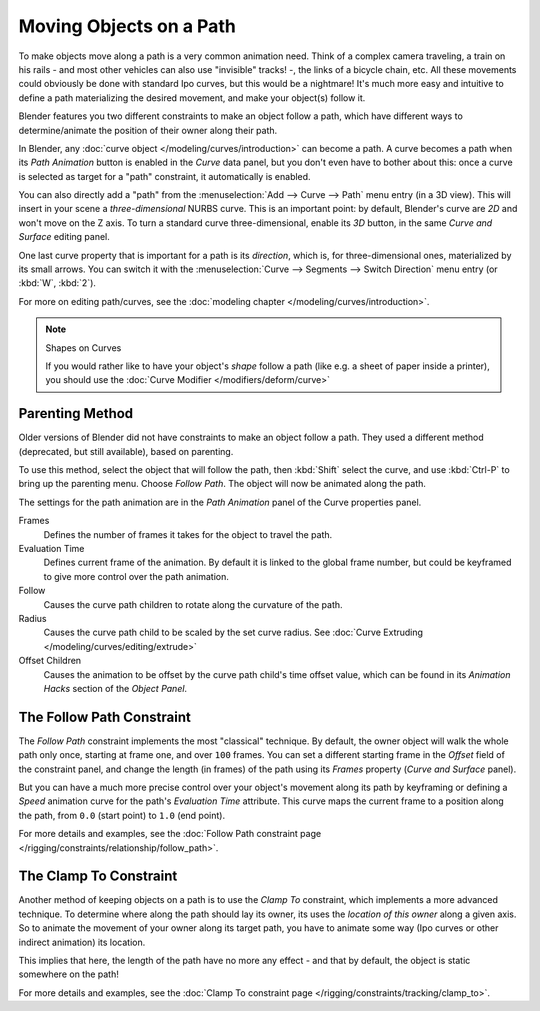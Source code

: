 
************************
Moving Objects on a Path
************************

To make objects move along a path is a very common animation need.
Think of a complex camera traveling,
a train on his rails - and most other vehicles can also use "invisible" tracks! -,
the links of a bicycle chain, etc.
All these movements could obviously be done with standard Ipo curves, but this would be a
nightmare! It's much more easy and intuitive to define a path materializing the desired
movement, and make your object(s) follow it.

Blender features you two different constraints to make an object follow a path,
which have different ways to determine/animate the position of their owner along their path.

In Blender, any :doc:`curve object </modeling/curves/introduction>` can become a path.
A curve becomes a path when its *Path Animation* button is enabled in the *Curve* data panel,
but you don't even have to bother about this: once a curve is selected as target for a "path" constraint,
it automatically is enabled.

You can also directly add a "path" from the :menuselection:`Add --> Curve --> Path` menu entry (in a 3D view).
This will insert in your scene a *three-dimensional* NURBS curve.
This is an important point: by default, Blender's curve are *2D* and won't move on the Z axis.
To turn a standard curve three-dimensional, enable its *3D* button,
in the same *Curve and Surface* editing panel.

One last curve property that is important for a path is its *direction*, which is,
for three-dimensional ones, materialized by its small arrows.
You can switch it with the :menuselection:`Curve --> Segments --> Switch Direction` menu entry
(or :kbd:`W`, :kbd:`2`).

For more on editing path/curves, see the :doc:`modeling chapter </modeling/curves/introduction>`.

.. note::
   Shapes on Curves

   If you would rather like to have your object's *shape* follow a path (like e.g.
   a sheet of paper inside a printer),
   you should use the :doc:`Curve Modifier </modifiers/deform/curve>`


Parenting Method
================

Older versions of Blender did not have constraints to make an object follow a path.
They used a different method (deprecated, but still available), based on parenting.

To use this method, select the object that will follow the path,
then :kbd:`Shift` select the curve,
and use :kbd:`Ctrl-P` to bring up the parenting menu. Choose *Follow Path*.
The object will now be animated along the path.

The settings for the path animation are in the *Path Animation* panel of the Curve
properties panel.

Frames
   Defines the number of frames it takes for the object to travel the path.
Evaluation Time
   Defines current frame of the animation.
   By default it is linked to the global frame number,
   but could be keyframed to give more control over the path animation.
Follow
   Causes the curve path children to rotate along the curvature of the path.
Radius
   Causes the curve path child to be scaled by the set curve radius.
   See :doc:`Curve Extruding </modeling/curves/editing/extrude>`
Offset Children
   Causes the animation to be offset by the curve path child's time offset value,
   which can be found in its *Animation Hacks* section of the *Object Panel*.


The Follow Path Constraint
==========================

The *Follow Path* constraint implements the most "classical" technique. By default,
the owner object will walk the whole path only once, starting at frame one,
and over ``100`` frames. You can set a different starting frame in the *Offset*
field of the constraint panel, and change the length (in frames)
of the path using its *Frames* property (*Curve and Surface* panel).

But you can have a much more precise control over your object's movement along its path by
keyframing or defining a *Speed* animation curve for the path's *Evaluation Time* attribute.
This curve maps the current frame to a position along the path,
from ``0.0`` (start point) to ``1.0`` (end point).

For more details and examples,
see the :doc:`Follow Path constraint page </rigging/constraints/relationship/follow_path>`.


The Clamp To Constraint
=======================

Another method of keeping objects on a path is to use the *Clamp To* constraint,
which implements a more advanced technique.
To determine where along the path should lay its owner,
its uses the *location of this owner* along a given axis.
So to animate the movement of your owner along its target path, you have to animate some way
(Ipo curves or other indirect animation) its location.

This implies that here, the length of the path have no more any effect - and that by default,
the object is static somewhere on the path!

For more details and examples, see the :doc:`Clamp To constraint page </rigging/constraints/tracking/clamp_to>`.


